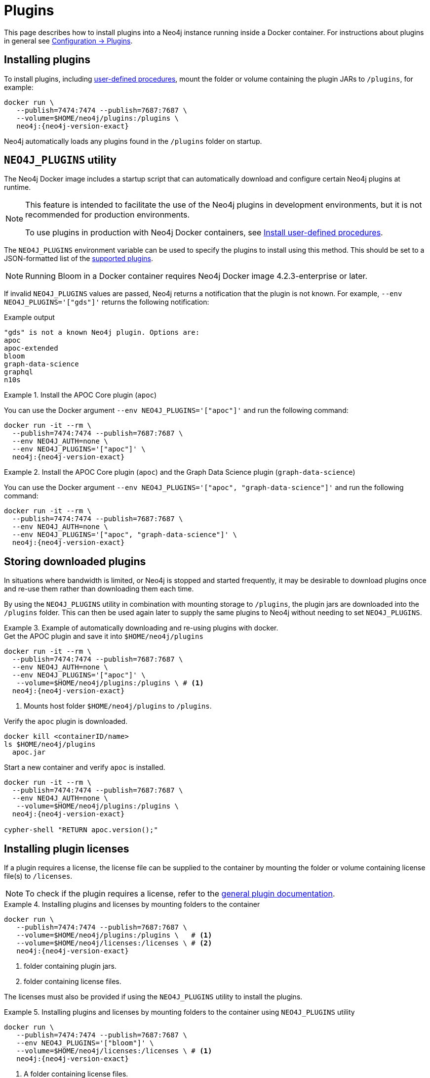 :description: How to load plugins when using Neo4j in Docker.
[[docker-plugins]]
= Plugins


This page describes how to install plugins into a Neo4j instance running inside a Docker container.
For instructions about plugins in general see xref:configuration/plugins.adoc[Configuration -> Plugins].



[[docker-plugins-procedures]]
== Installing plugins

To install plugins, including  link:{neo4j-docs-base-uri}/java-reference/{page-version}/extending-neo4j/procedures/[user-defined procedures], mount the folder or volume containing the plugin JARs to `/plugins`, for example:

[source, shell, subs="attributes"]
----
docker run \
   --publish=7474:7474 --publish=7687:7687 \
   --volume=$HOME/neo4j/plugins:/plugins \
   neo4j:{neo4j-version-exact}
----

Neo4j automatically loads any plugins found in the `/plugins` folder on startup.


[[docker-plugins-neo4jplugins]]
== `NEO4J_PLUGINS` utility

The Neo4j Docker image includes a startup script that can automatically download and configure certain Neo4j plugins at runtime.

[NOTE]
====
This feature is intended to facilitate the use of the Neo4j plugins in development environments, but it is not recommended for production environments.

To use plugins in production with Neo4j Docker containers, see xref:docker/plugins.adoc#docker-plugins-procedures[Install user-defined procedures].
====

The `NEO4J_PLUGINS` environment variable can be used to specify the plugins to install using this method.
This should be set to a JSON-formatted list of the xref:configuration/plugins.adoc[supported plugins].

[NOTE]
====
Running Bloom in a Docker container requires Neo4j Docker image 4.2.3-enterprise or later.
====

If invalid `NEO4J_PLUGINS` values are passed, Neo4j returns a notification that the plugin is not known.
For example, `--env NEO4J_PLUGINS='["gds"]'` returns the following notification:

.Example output
[source, shell, role="noheader"]
----
"gds" is not a known Neo4j plugin. Options are:
apoc
apoc-extended
bloom
graph-data-science
graphql
n10s
----

.Install the APOC Core plugin (`apoc`)
====
You can use the Docker argument `--env NEO4J_PLUGINS='["apoc"]'` and run the following command:

[source, shell, subs="attributes"]
----
docker run -it --rm \
  --publish=7474:7474 --publish=7687:7687 \
  --env NEO4J_AUTH=none \
  --env NEO4J_PLUGINS='["apoc"]' \
  neo4j:{neo4j-version-exact}
----
====

.Install the APOC Core plugin (`apoc`) and the Graph Data Science plugin (`graph-data-science`)
====
You can use the Docker argument `--env NEO4J_PLUGINS='["apoc", "graph-data-science"]'` and run the following command:

[source, shell, subs="attributes"]
----
docker run -it --rm \
  --publish=7474:7474 --publish=7687:7687 \
  --env NEO4J_AUTH=none \
  --env NEO4J_PLUGINS='["apoc", "graph-data-science"]' \
  neo4j:{neo4j-version-exact}
----
====

[[docker-plugins-caching]]
== Storing downloaded plugins

In situations where bandwidth is limited, or Neo4j is stopped and started frequently, it may be desirable to download plugins once and re-use them rather than downloading them each time.

By using the `NEO4J_PLUGINS` utility in combination with mounting storage to `/plugins`, the plugin jars are downloaded into the `/plugins` folder.
This can then be used again later to supply the same plugins to Neo4j without needing to set `NEO4J_PLUGINS`.

.Example of automatically downloading and re-using plugins with docker.
====
.Get the APOC plugin and save it into `$HOME/neo4j/plugins`
[source, shell, subs="attributes+,+macros"]
----
docker run -it --rm \
  --publish=7474:7474 --publish=7687:7687 \
  --env NEO4J_AUTH=none \
  --env NEO4J_PLUGINS='["apoc"]' \
   --volume=$HOME/neo4j/plugins:/plugins \ # <1>
  neo4j:{neo4j-version-exact}
----
<1> Mounts host folder `$HOME/neo4j/plugins` to `/plugins`.

.Verify the `apoc` plugin is downloaded.
[source, shell]
----
docker kill <containerID/name>
ls $HOME/neo4j/plugins
  apoc.jar
----

.Start a new container and verify `apoc` is installed.
[source, shell, subs="attributes"]
----
docker run -it --rm \
  --publish=7474:7474 --publish=7687:7687 \
  --env NEO4J_AUTH=none \
   --volume=$HOME/neo4j/plugins:/plugins \
  neo4j:{neo4j-version-exact}

cypher-shell "RETURN apoc.version();"
----
====

[[docker-plugins-licenses]]
== Installing plugin licenses

If a plugin requires a license, the license file can be supplied to the container by mounting the folder or volume containing license file(s) to `/licenses`.

[NOTE]
====
To check if the plugin requires a license, refer to the xref:configuration/plugins.adoc[general plugin documentation].
====

.Installing plugins and licenses by mounting folders to the container
====
[source, shell, subs="attributes+,+macros"]
----
docker run \
   --publish=7474:7474 --publish=7687:7687 \
   --volume=$HOME/neo4j/plugins:/plugins \   # <1>
   --volume=$HOME/neo4j/licenses:/licenses \ # <2>
   neo4j:{neo4j-version-exact}
----
<1> folder containing plugin jars.
<2> folder containing license files.
====

The licenses must also be provided if using the `NEO4J_PLUGINS` utility to install the plugins.

.Installing plugins and licenses by mounting folders to the container using `NEO4J_PLUGINS` utility
====
[source, shell, subs="attributes+,+macros"]
----
docker run \
   --publish=7474:7474 --publish=7687:7687 \
   --env NEO4J_PLUGINS='["bloom"]' \
   --volume=$HOME/neo4j/licenses:/licenses \ # <1>
   neo4j:{neo4j-version-exact}
----
<1> A folder containing license files.
====